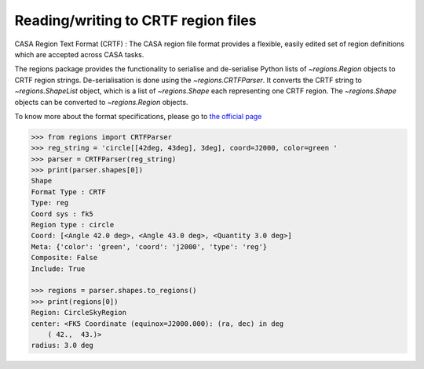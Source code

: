 .. _gs-crtf:

Reading/writing to CRTF region files
====================================

CASA Region Text Format (CRTF) : The CASA region file format provides a
flexible, easily edited set of region definitions which are accepted across
CASA tasks.

The regions package provides the functionality to serialise and de-serialise
Python lists of `~regions.Region` objects to CRTF region strings.
De-serialisation is done using  the `~regions.CRTFParser`. It converts the CRTF
string to `~regions.ShapeList` object, which is a list of `~regions.Shape` each
representing one CRTF region. The `~regions.Shape` objects can be converted to
`~regions.Region` objects.

To know more about the format specifications, please go to `the official page
<https://casaguides.nrao.edu/index.php/CASA_Region_Format#Region_definitions>`_

.. code-block:: python

    >>> from regions import CRTFParser
    >>> reg_string = 'circle[[42deg, 43deg], 3deg], coord=J2000, color=green '
    >>> parser = CRTFParser(reg_string)
    >>> print(parser.shapes[0])
    Shape
    Format Type : CRTF
    Type: reg
    Coord sys : fk5
    Region type : circle
    Coord: [<Angle 42.0 deg>, <Angle 43.0 deg>, <Quantity 3.0 deg>]
    Meta: {'color': 'green', 'coord': 'j2000', 'type': 'reg'}
    Composite: False
    Include: True

    >>> regions = parser.shapes.to_regions()
    >>> print(regions[0])
    Region: CircleSkyRegion
    center: <FK5 Coordinate (equinox=J2000.000): (ra, dec) in deg
        ( 42.,  43.)>
    radius: 3.0 deg
